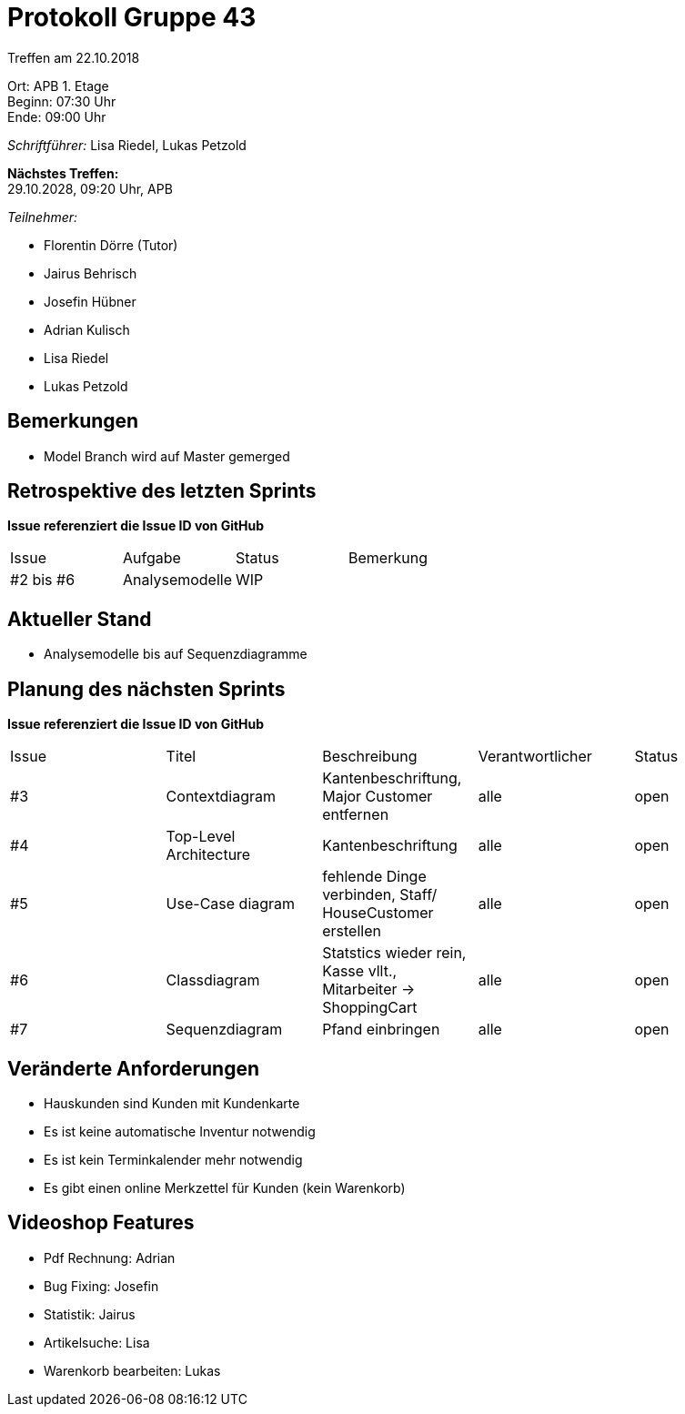 = Protokoll Gruppe 43

Treffen am 22.10.2018

Ort:      APB 1. Etage +
Beginn:   07:30 Uhr +
Ende:     09:00 Uhr

__Schriftführer:__ Lisa Riedel, Lukas Petzold

*Nächstes Treffen:* +
29.10.2028, 09:20 Uhr, APB

__Teilnehmer:__
//Tabellarisch oder Aufzählung, Kennzeichnung von Teilnehmern mit besonderer Rolle (z.B. Kunde)

- Florentin Dörre (Tutor)
- Jairus Behrisch
- Josefin Hübner
- Adrian Kulisch
- Lisa Riedel
- Lukas Petzold

== Bemerkungen
- Model Branch wird auf Master gemerged

== Retrospektive des letzten Sprints
*Issue referenziert die Issue ID von GitHub*
// Wie ist der Status der im letzten Sprint erstellten Issues/veteilten Aufgaben?

// See http://asciidoctor.org/docs/user-manual/=tables
[option="headers"]
|===
|Issue |Aufgabe |Status |Bemerkung
|#2 bis #6     |Analysemodelle       |WIP      |
|===


== Aktueller Stand
- Analysemodelle bis auf Sequenzdiagramme

== Planung des nächsten Sprints
*Issue referenziert die Issue ID von GitHub*

// See http://asciidoctor.org/docs/user-manual/=tables
[option="headers"]
|===
|Issue |Titel |Beschreibung |Verantwortlicher |Status
|#3    |Contextdiagram     |Kantenbeschriftung, Major Customer entfernen   |alle                |open
|#4    |Top-Level Architecture  |Kantenbeschriftung    |alle    |open
|#5    |Use-Case diagram |fehlende Dinge verbinden, Staff/ HouseCustomer erstellen |alle |open
|#6    |Classdiagram |Statstics wieder rein, Kasse vllt., Mitarbeiter -> ShoppingCart |alle |open
|#7    |Sequenzdiagram |Pfand einbringen |alle |open
|===


== Veränderte Anforderungen
- Hauskunden sind Kunden mit Kundenkarte
- Es ist keine automatische Inventur notwendig
- Es ist kein Terminkalender mehr notwendig
- Es gibt einen online Merkzettel für Kunden (kein Warenkorb)

== Videoshop Features
- Pdf Rechnung: Adrian
- Bug Fixing: Josefin
- Statistik: Jairus
- Artikelsuche: Lisa
- Warenkorb bearbeiten: Lukas
